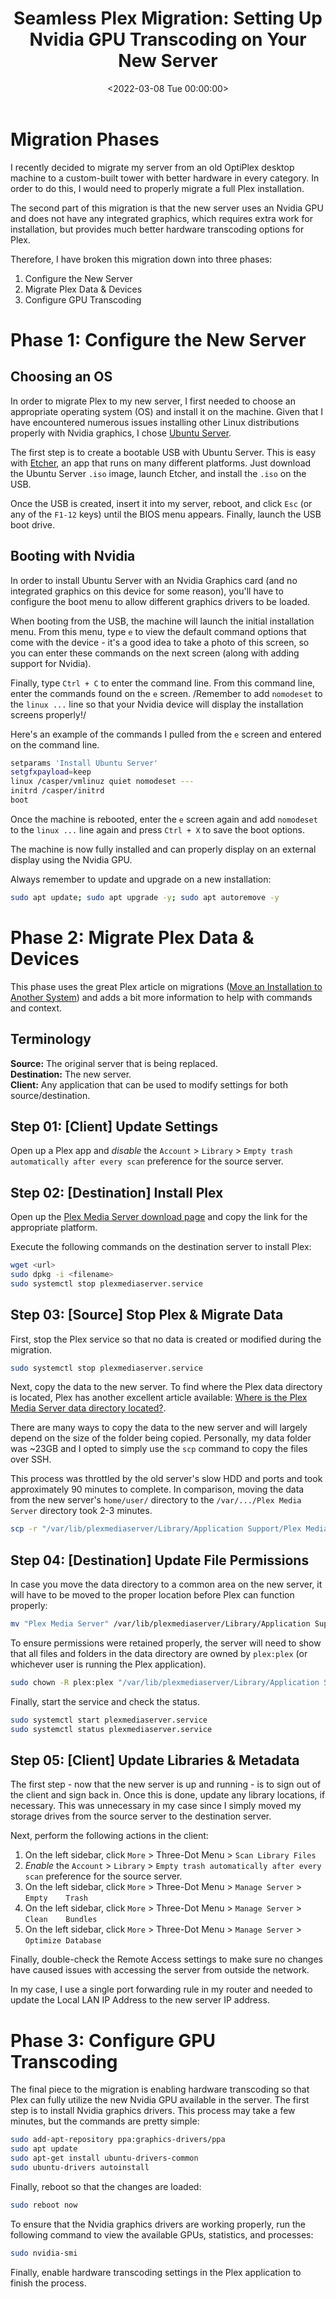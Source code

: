 #+date: <2022-03-08 Tue 00:00:00>
#+title: Seamless Plex Migration: Setting Up Nvidia GPU Transcoding on Your New Server
#+description: Step-by-step guide to migrating Plex Media Server to a new server with Nvidia GPU hardware transcoding for optimal performance and smooth streaming.
#+slug: plex-migration
#+filetags: :plex:migration:nvidia:

* Migration Phases
:PROPERTIES:
:CUSTOM_ID: migration-phases
:END:
I recently decided to migrate my server from an old OptiPlex desktop
machine to a custom-built tower with better hardware in every category.
In order to do this, I would need to properly migrate a full Plex
installation.

The second part of this migration is that the new server uses an Nvidia
GPU and does not have any integrated graphics, which requires extra work
for installation, but provides much better hardware transcoding options
for Plex.

Therefore, I have broken this migration down into three phases:

1. Configure the New Server
2. Migrate Plex Data & Devices
3. Configure GPU Transcoding

* Phase 1: Configure the New Server
:PROPERTIES:
:CUSTOM_ID: phase-1-configure-the-new-server
:END:
** Choosing an OS
:PROPERTIES:
:CUSTOM_ID: choosing-an-os
:END:
In order to migrate Plex to my new server, I first needed to choose an
appropriate operating system (OS) and install it on the machine. Given
that I have encountered numerous issues installing other Linux
distributions properly with Nvidia graphics, I chose
[[https://ubuntu.com/download/server][Ubuntu Server]].

The first step is to create a bootable USB with Ubuntu Server. This is
easy with [[https://www.balena.io/etcher/][Etcher]], an app that runs on
many different platforms. Just download the Ubuntu Server =.iso= image,
launch Etcher, and install the =.iso= on the USB.

Once the USB is created, insert it into my server, reboot, and click
=Esc= (or any of the =F1-12= keys) until the BIOS menu appears. Finally,
launch the USB boot drive.

** Booting with Nvidia
:PROPERTIES:
:CUSTOM_ID: booting-with-nvidia
:END:
In order to install Ubuntu Server with an Nvidia Graphics card (and no
integrated graphics on this device for some reason), you'll have to
configure the boot menu to allow different graphics drivers to be
loaded.

When booting from the USB, the machine will launch the initial
installation menu. From this menu, type =e= to view the default command
options that come with the device - it's a good idea to take a photo of
this screen, so you can enter these commands on the next screen (along
with adding support for Nvidia).

Finally, type =Ctrl + C= to enter the command line. From this command
line, enter the commands found on the =e= screen. /Remember to add
=nomodeset= to the =linux ...= line so that your Nvidia device will
display the installation screens properly!/

Here's an example of the commands I pulled from the =e= screen and
entered on the command line.

#+begin_src sh
setparams 'Install Ubuntu Server'
setgfxpayload=keep
linux /casper/vmlinuz quiet nomodeset ---
initrd /casper/initrd
boot
#+end_src

Once the machine is rebooted, enter the =e= screen again and add
=nomodeset= to the =linux ...= line again and press =Ctrl + X= to save
the boot options.

The machine is now fully installed and can properly display on an
external display using the Nvidia GPU.

Always remember to update and upgrade on a new installation:

#+begin_src sh
sudo apt update; sudo apt upgrade -y; sudo apt autoremove -y
#+end_src

* Phase 2: Migrate Plex Data & Devices
:PROPERTIES:
:CUSTOM_ID: phase-2-migrate-plex-data-devices
:END:
This phase uses the great Plex article on migrations
([[https://support.plex.tv/articles/201370363-move-an-install-to-another-system/][Move
an Installation to Another System]]) and adds a bit more information to
help with commands and context.

** Terminology
:PROPERTIES:
:CUSTOM_ID: terminology
:END:
*Source:* The original server that is being replaced.\\
*Destination:* The new server.\\
*Client:* Any application that can be used to modify settings for both
source/destination.

** Step 01: [Client] Update Settings
:PROPERTIES:
:CUSTOM_ID: step-01-client-update-settings
:END:
Open up a Plex app and /disable/ the =Account= > =Library= >
=Empty trash automatically after every scan= preference for the source
server.

** Step 02: [Destination] Install Plex
:PROPERTIES:
:CUSTOM_ID: step-02-destination-install-plex
:END:
Open up the [[https://www.plex.tv/media-server-downloads/][Plex Media
Server download page]] and copy the link for the appropriate platform.

Execute the following commands on the destination server to install
Plex:

#+begin_src sh
wget <url>
sudo dpkg -i <filename>
sudo systemctl stop plexmediaserver.service
#+end_src

** Step 03: [Source] Stop Plex & Migrate Data
:PROPERTIES:
:CUSTOM_ID: step-03-source-stop-plex-migrate-data
:END:
First, stop the Plex service so that no data is created or modified
during the migration.

#+begin_src sh
sudo systemctl stop plexmediaserver.service
#+end_src

Next, copy the data to the new server. To find where the Plex data
directory is located, Plex has another excellent article available:
[[https://support.plex.tv/articles/202915258-where-is-the-plex-media-server-data-directory-located/][Where
is the Plex Media Server data directory located?]].

There are many ways to copy the data to the new server and will largely
depend on the size of the folder being copied. Personally, my data
folder was ~23GB and I opted to simply use the =scp= command to copy the
files over SSH.

This process was throttled by the old server's slow HDD and ports and
took approximately 90 minutes to complete. In comparison, moving the
data from the new server's =home/user/= directory to the
=/var/.../Plex Media Server= directory took 2-3 minutes.

#+begin_src sh
scp -r "/var/lib/plexmediaserver/Library/Application Support/Plex Media Server" your_user@xxx.xxx.xxx.xxx:"'/path/to/destination/'"
#+end_src

** Step 04: [Destination] Update File Permissions
:PROPERTIES:
:CUSTOM_ID: step-04-destination-update-file-permissions
:END:
In case you move the data directory to a common area on the new server,
it will have to be moved to the proper location before Plex can function
properly:

#+begin_src sh
mv "Plex Media Server" /var/lib/plexmediaserver/Library/Application Support/
#+end_src

To ensure permissions were retained properly, the server will need to
show that all files and folders in the data directory are owned by
=plex:plex= (or whichever user is running the Plex application).

#+begin_src sh
sudo chown -R plex:plex "/var/lib/plexmediaserver/Library/Application Support/Plex Media Server"
#+end_src

Finally, start the service and check the status.

#+begin_src sh
sudo systemctl start plexmediaserver.service
sudo systemctl status plexmediaserver.service
#+end_src

** Step 05: [Client] Update Libraries & Metadata
:PROPERTIES:
:CUSTOM_ID: step-05-client-update-libraries-metadata
:END:
The first step - now that the new server is up and running - is to sign
out of the client and sign back in. Once this is done, update any
library locations, if necessary. This was unnecessary in my case since I
simply moved my storage drives from the source server to the destination
server.

Next, perform the following actions in the client:

1. On the left sidebar, click =More= > Three-Dot Menu >
   =Scan Library Files=
2. /Enable/ the =Account= > =Library= >
   =Empty trash automatically after every scan= preference for the
   source server.
3. On the left sidebar, click =More= > Three-Dot Menu > =Manage Server=
   > =Empty    Trash=
4. On the left sidebar, click =More= > Three-Dot Menu > =Manage Server=
   > =Clean    Bundles=
5. On the left sidebar, click =More= > Three-Dot Menu > =Manage Server=
   > =Optimize Database=

Finally, double-check the Remote Access settings to make sure no changes
have caused issues with accessing the server from outside the network.

In my case, I use a single port forwarding rule in my router and needed
to update the Local LAN IP Address to the new server IP address.

* Phase 3: Configure GPU Transcoding
:PROPERTIES:
:CUSTOM_ID: phase-3-configure-gpu-transcoding
:END:
The final piece to the migration is enabling hardware transcoding so
that Plex can fully utilize the new Nvidia GPU available in the server.
The first step is to install Nvidia graphics drivers. This process may
take a few minutes, but the commands are pretty simple:

#+begin_src sh
sudo add-apt-repository ppa:graphics-drivers/ppa
sudo apt update
sudo apt-get install ubuntu-drivers-common
sudo ubuntu-drivers autoinstall
#+end_src

Finally, reboot so that the changes are loaded:

#+begin_src sh
sudo reboot now
#+end_src

To ensure that the Nvidia graphics drivers are working properly, run the
following command to view the available GPUs, statistics, and processes:

#+begin_src sh
sudo nvidia-smi
#+end_src

Finally, enable hardware transcoding settings in the Plex application to
finish the process.
